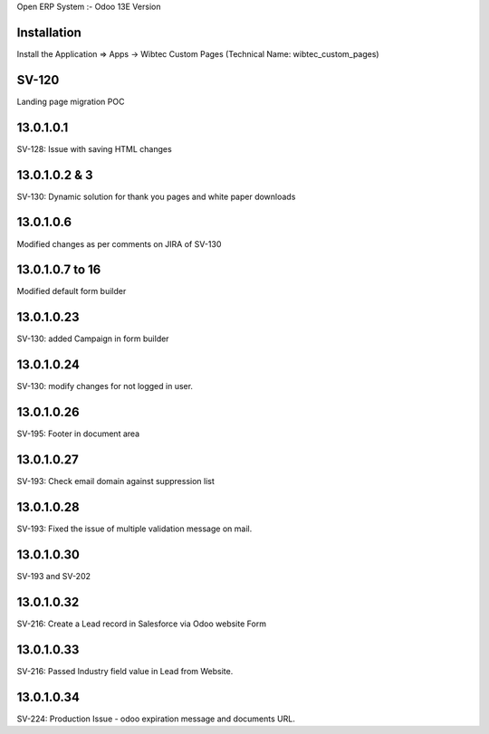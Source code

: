 Open ERP System :- Odoo 13E Version

Installation
============
Install the Application => Apps -> Wibtec Custom Pages (Technical Name: wibtec_custom_pages)

SV-120
======
Landing page migration POC

13.0.1.0.1
==========
SV-128: Issue with saving HTML changes

13.0.1.0.2 & 3
==============
SV-130: Dynamic solution for thank you pages and white paper downloads

13.0.1.0.6
==========
Modified changes as per comments on JIRA of SV-130

13.0.1.0.7 to 16
================
Modified default form builder

13.0.1.0.23
===========
SV-130: added Campaign in form builder

13.0.1.0.24
===========
SV-130: modify changes for not logged in user.

13.0.1.0.26
===========
SV-195: Footer in document area

13.0.1.0.27
===========
SV-193: Check email domain against suppression list

13.0.1.0.28
===========
SV-193: Fixed the issue of multiple validation message on mail.

13.0.1.0.30
===========
SV-193 and SV-202

13.0.1.0.32
===========
SV-216: Create a Lead record in Salesforce via Odoo website Form

13.0.1.0.33
===========
SV-216: Passed Industry field value in Lead from Website.

13.0.1.0.34
===========
SV-224: Production Issue - odoo expiration message and documents URL.